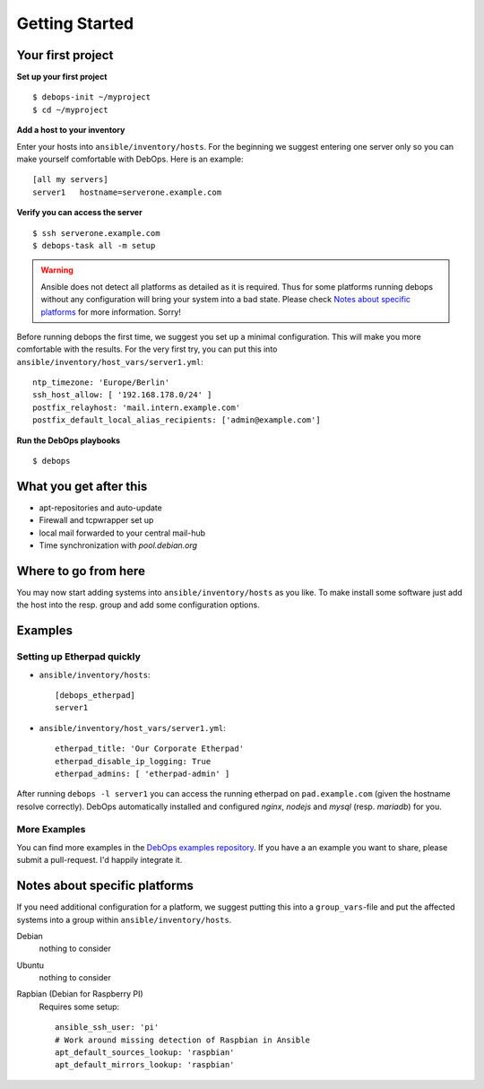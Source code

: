 Getting Started
====================


Your first project
^^^^^^^^^^^^^^^^^^^^

**Set up your first project**

::

   $ debops-init ~/myproject
   $ cd ~/myproject

**Add a host to your inventory**

Enter your hosts into ``ansible/inventory/hosts``. For the beginning
we suggest entering one server only so you can make yourself
comfortable with DebOps. Here is an example::

  [all my servers]
  server1   hostname=serverone.example.com


**Verify you can access the server**

::

   $ ssh serverone.example.com
   $ debops-task all -m setup



.. WARNING::
   Ansible does not detect all platforms as detailed as it is
   required. Thus for some platforms running debops without any
   configuration will bring your system into a bad state. Please check
   `Notes about specific platforms`_ for more information. Sorry!

Before running debops the first time, we suggest you set up a minimal
configuration. This will make you more comfortable with the results.
For the very first try, you can put this into
``ansible/inventory/host_vars/server1.yml``::

  ntp_timezone: 'Europe/Berlin'
  ssh_host_allow: [ '192.168.178.0/24' ]
  postfix_relayhost: 'mail.intern.example.com'
  postfix_default_local_alias_recipients: ['admin@example.com']


**Run the DebOps playbooks**

::

   $ debops


What you get after this
^^^^^^^^^^^^^^^^^^^^^^^^^

* apt-repositories and auto-update
* Firewall and tcpwrapper set up
* local mail forwarded to your central mail-hub
* Time synchronization with `pool.debian.org`



Where to go from here
^^^^^^^^^^^^^^^^^^^^^^^^^^

You may now start adding systems into ``ansible/inventory/hosts`` as
you like. To make install some software just add the host into the
resp. group and add some configuration options.

Examples
^^^^^^^^^^^^^^

Setting up Etherpad quickly
~~~~~~~~~~~~~~~~~~~~~~~~~~~~~

* ``ansible/inventory/hosts``::

    [debops_etherpad]
    server1

* ``ansible/inventory/host_vars/server1.yml``::

    etherpad_title: 'Our Corporate Etherpad'
    etherpad_disable_ip_logging: True
    etherpad_admins: [ 'etherpad-admin' ]

After running ``debops -l server1`` you can access the running
etherpad on ``pad.example.com`` (given the hostname resolve
correctly). DebOps automatically installed and configured `nginx`,
`nodejs` and `mysql` (resp. `mariadb`) for you.


More Examples
~~~~~~~~~~~~~~~~

You can find more examples in the `DebOps examples repository
<https://github.com/debops/examples>`_. If you have a an example you
want to share, please submit a pull-request. I'd happily integrate it.



Notes about specific platforms
^^^^^^^^^^^^^^^^^^^^^^^^^^^^^^^^

If you need additional configuration for a platform, we suggest
putting this into a ``group_vars``-file and put the affected systems
into a group within ``ansible/inventory/hosts``.

Debian
   nothing to consider
Ubuntu
   nothing to consider
Rapbian (Debian for Raspberry PI)
   Requires some setup::

     ansible_ssh_user: 'pi'
     # Work around missing detection of Raspbian in Ansible
     apt_default_sources_lookup: 'raspbian'
     apt_default_mirrors_lookup: 'raspbian'


..
 Local Variables:
 mode: rst
 ispell-local-dictionary: "american"
 End:
